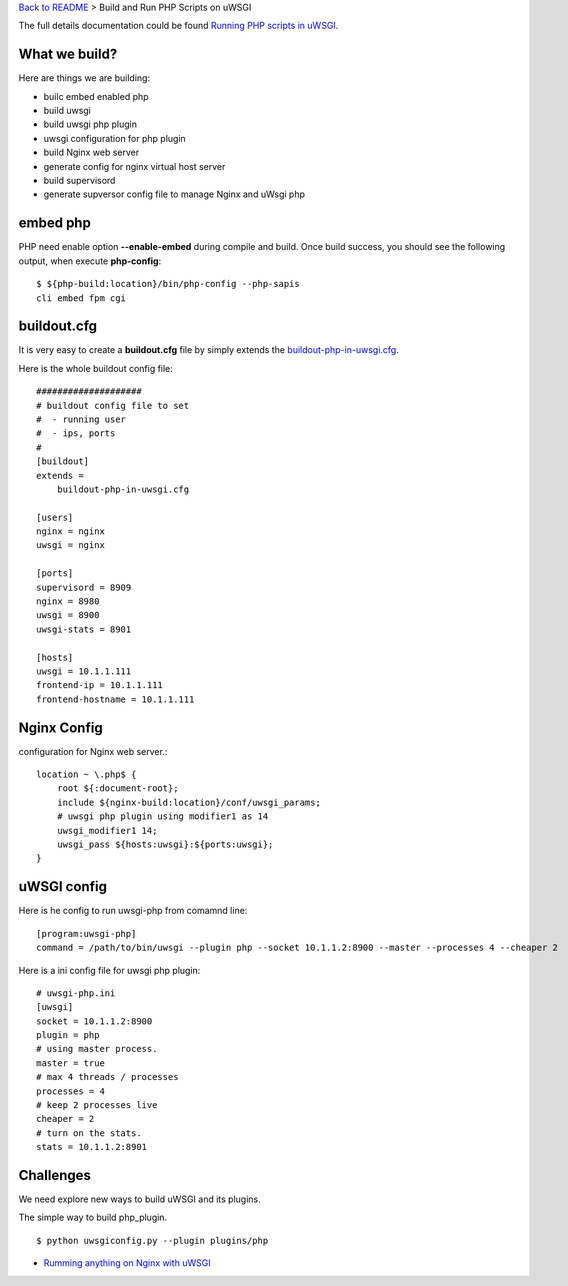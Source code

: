 `Back to README <README.rst>`_ >
Build and Run PHP Scripts on uWSGI

The full details documentation could be found 
`Running PHP scripts in uWSGI <http://uwsgi-docs.readthedocs.org/en/latest/PHP.html>`_.

What we build?
--------------

Here are things we are building:

- builc embed enabled php
- build uwsgi
- build uwsgi php plugin
- uwsgi configuration for php plugin
- build Nginx web server
- generate config for nginx virtual host server
- build supervisord
- generate supversor config file to manage Nginx and uWsgi php

embed php
---------

PHP need enable option **--enable-embed** during compile and build.
Once build success, you should see the following output,
when execute **php-config**::

  $ ${php-build:location}/bin/php-config --php-sapis
  cli embed fpm cgi

buildout.cfg
------------

It is very easy to create a **buildout.cfg** file by simply extends
the `buildout-php-in-uwsgi.cfg <buildout-php-in-uwsgi.cfg>`_.

Here is the whole buildout config file::

  ####################
  # buildout config file to set
  #  - running user
  #  - ips, ports
  #
  [buildout]
  extends = 
      buildout-php-in-uwsgi.cfg
  
  [users]
  nginx = nginx
  uwsgi = nginx
  
  [ports]
  supervisord = 8909
  nginx = 8980
  uwsgi = 8900
  uwsgi-stats = 8901
  
  [hosts]
  uwsgi = 10.1.1.111
  frontend-ip = 10.1.1.111
  frontend-hostname = 10.1.1.111

Nginx Config
------------

configuration for Nginx web server.::

  location ~ \.php$ {
      root ${:document-root};
      include ${nginx-build:location}/conf/uwsgi_params;
      # uwsgi php plugin using modifier1 as 14 
      uwsgi_modifier1 14;
      uwsgi_pass ${hosts:uwsgi}:${ports:uwsgi};
  }

uWSGI config
------------

Here is he config to run uwsgi-php from comamnd line::

  [program:uwsgi-php]
  command = /path/to/bin/uwsgi --plugin php --socket 10.1.1.2:8900 --master --processes 4 --cheaper 2

Here is a ini config file for uwsgi php plugin::

  # uwsgi-php.ini
  [uwsgi]
  socket = 10.1.1.2:8900
  plugin = php
  # using master process.
  master = true
  # max 4 threads / processes
  processes = 4
  # keep 2 processes live
  cheaper = 2
  # turn on the stats.
  stats = 10.1.1.2:8901

Challenges
----------

We need explore new ways to build uWSGI and its plugins.

The simple way to build php_plugin.
::

  $ python uwsgiconfig.py --plugin plugins/php

- `Rumming anything on Nginx with uWSGI <http://metz.gehn.net/2013/02/running-anything-on-nginx-with-uwsgi/>`_ 
